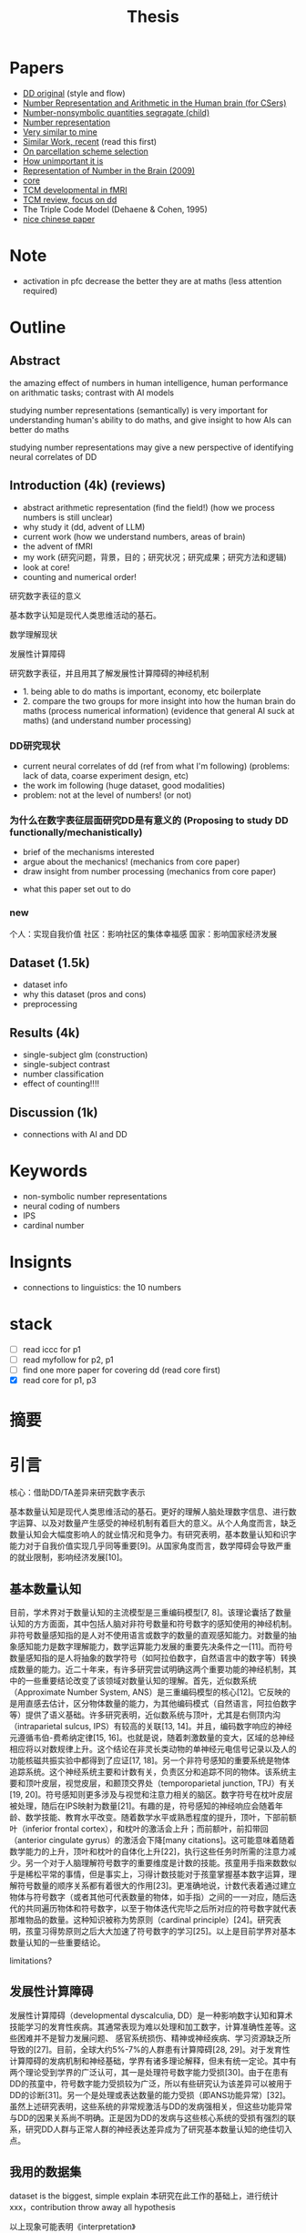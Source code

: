 #+title: Thesis

* Papers
- [[https://onlinelibrary.wiley.com/doi/full/10.1002/hbm.26495][DD original]] (style and flow)
- [[https://web.ece.ucsb.edu/~parhami/pubs_folder/parh20-iemcon-arithmtic-human-brain-final.pdf][Number Representation and Arithmetic in the Human brain (for CSers)]]
- [[https://journals.plos.org/plosbiology/article?id=10.1371/journal.pbio.3001935][Number-nonsymbolic quantities segragate (child)]]
- [[https://www.researchgate.net/publication/24375674_Representation_of_Number_in_the_Brain][Number representation]]
- [[https://www.ncbi.nlm.nih.gov/pmc/articles/PMC7973899/][Very similar to mine]]
- [[https://www.ncbi.nlm.nih.gov/pmc/articles/PMC8302738/][Similar Work, recent]] (read this first)
- [[https://www.ncbi.nlm.nih.gov/pmc/articles/PMC8629133/][On parcellation scheme selection]]
- [[https://www.biorxiv.org/content/10.1101/2022.12.20.521276v1.full.pdf][How unimportant it is]]
- [[https://www.annualreviews.org/docserver/fulltext/neuro/32/1/annurev.neuro.051508.135550.pdf?expires=1716832782&id=id&accname=ar-404391&checksum=C3F4AA4AA8B8ADCC6272C14E91E9AD99][Representation of Number in the Brain (2009)]]
- [[https://www.ncbi.nlm.nih.gov/pmc/articles/PMC8302738/][core]]
- [[https://www.sciencedirect.com/science/article/pii/S1878929321000244][TCM developmental in fMRI]]
- [[https://www.sciencedirect.com/science/article/abs/pii/S0891422217302950][TCM review, focus on dd]]
- The Triple Code Model (Dehaene & Cohen, 1995)
- [[http://www.xml-data.org/XYYXWYJ/html/2019/4/2019-4-512.htm][nice chinese paper]]

* Note
- activation in pfc decrease the better they are at maths (less attention required)
* Outline
** Abstract

the amazing effect of numbers in human intelligence, human performance on arithmatic tasks; contrast with AI models

studying number representations (semantically) is very important for understanding human's ability to do maths, and give insight to how AIs can better do maths

studying number representations may give a new perspective of identifying neural correlates of DD
** Introduction (4k) (reviews)
- abstract arithmetic representation (find the field!) (how we process numbers is still unclear)
- why study it (dd, advent of LLM)
- current work (how we understand numbers, areas of brain)
- the advent of fMRI
- my work
  (研究问题，背景，目的；研究状况；研究成果；研究方法和逻辑)
- look at core!
- counting and numerical order!
**** 研究数字表征的意义
基本数字认知是现代人类思维活动的基石。

**** 数学理解现状
**** 发展性计算障碍
**** 研究数字表征，并且用其了解发展性计算障碍的神经机制

- 1. being able to do maths is important, economy, etc boilerplate
- 2. compare the two groups for more insight into how the human brain do maths (process numerical information) (evidence that general AI suck at maths) (and understand number processing)
*** DD研究现状
- current neural correlates of dd (ref from what I'm following) (problems: lack of data, coarse experiment design, etc)
- the work im following (huge dataset, good modalities)
- problem: not at the level of numbers! (or not)

*** 为什么在数字表征层面研究DD是有意义的 (Proposing to study DD functionally/mechanistically)
- brief of the mechanisms interested
- argue about the mechanics! (mechanics from core paper)
- draw insight from number processing (mechanics from core paper)
# - show importance of certain features of human number processing
- what this paper set out to do
*** new
个人：实现自我价值
社区：影响社区的集体幸福感
国家：影响国家经济发展

** Dataset (1.5k)
- dataset info
- why this dataset (pros and cons)
- preprocessing
** Results (4k)
- single-subject glm (construction)
- single-subject contrast
- number classification
- effect of counting!!!!
** Discussion (1k)
- connections with AI and DD

* Keywords
- non-symbolic number representations
- neural coding of numbers
- IPS
- cardinal number

* Insignts
- connections to linguistics: the 10 numbers


* stack
- [ ] read iccc for p1
- [ ] read myfollow for p2, p1
- [ ] find one more paper for covering dd (read core first)
- [X] read core for p1, p3


* 摘要

* 引言

核心：借助DD/TA差异来研究数字表示


基本数量认知是现代人类思维活动的基石。更好的理解人脑处理数字信息、进行数字运算、以及对数量产生感受的神经机制有着巨大的意义。从个人角度而言，缺乏数量认知会大幅度影响人的就业情况和竞争力。有研究表明，基本数量认知和识字能力对于自我价值实现几乎同等重要[9]。从国家角度而言，数学障碍会导致严重的就业限制，影响经济发展[10]。

** 基本数量认知
目前，学术界对于数量认知的主流模型是三重编码模型[7, 8]。该理论囊括了数量认知的方方面面，其中包括人脑对非符号数量和符号数字的感知使用的神经机制。非符号数量感知指的是人对不使用语言或数字的数量的直观感知能力。对数量的抽象感知能力是数字理解能力，数学运算能力发展的重要先决条件之一[11]。而符号数量感知指的是人将抽象的数学符号（如阿拉伯数字，自然语言中的数字等）转换成数量的能力。近二十年来，有许多研究尝试明确这两个重要功能的神经机制，其中的一些重要结论改变了该领域对数量认知的理解。首先，近似数系统（Approximate Number System, ANS）是三重编码模型的核心[12]。它反映的是用直感去估计，区分物体数量的能力，为其他编码模式（自然语言，阿拉伯数字等）提供了语义基础。许多研究表明，近似数系统与顶叶，尤其是右侧顶内沟（intraparietal sulcus, IPS）有较高的关联[13, 14]。并且，编码数字响应的神经元遵循韦伯-费希纳定律[15, 16]。也就是说，随着刺激数量的变大，区域的总神经相应将以对数规律上升。这个结论在非灵长类动物的单神经元电信号记录以及人的功能核磁共振实验中都得到了应证[17, 18]。另一个非符号感知的重要系统是物体追踪系统。这个神经系统主要和计数有关，负责区分和追踪不同的物体。该系统主要和顶叶皮层，视觉皮层，和颞顶交界处（temporoparietal junction, TPJ）有关[19, 20]。符号感知则更多涉及与视觉和注意力相关的脑区。数字符号在枕叶皮层被处理，随后在IPS映射为数量[21]。有趣的是，符号感知的神经响应会随着年龄、数学技能、教育水平改变。随着数学水平或熟悉程度的提升，顶叶，下部前额叶（inferior frontal cortex），和枕叶的激活会上升；而前额叶，前扣带回（anterior cingulate gyrus）的激活会下降[many citations]。这可能意味着随着数学能力的上升，顶叶和枕叶的自体化上升[22]，执行这些任务时所需的注意力减少。另一个对于人脑理解符号数字的重要维度是计数的技能。孩童用手指来数数似乎是稀松平常的事情，但是事实上，习得计数技能对于孩童掌握基本数字运算，理解符号数量的顺序关系都有着很大的作用[23]。更准确地说，计数代表着通过建立物体与符号数字（或者其他可代表数量的物体，如手指）之间的一一对应，随后迭代的共同遍历物体和符号数字，以至于物体迭代完毕之后所对应的符号数字就代表那堆物品的数量。这种知识被称为势原则（cardinal principle）[24]。研究表明，孩童习得势原则之后大大加速了符号数字的学习[25]。以上是目前学界对基本数量认知的一些重要结论。

limitations?


** 发展性计算障碍
发展性计算障碍（developmental dyscalculia, DD）是一种影响数字认知和算术技能学习的发育性疾病。其通常表现为难以处理和加工数字，计算准确性差等。这些困难并不是智力发展问题、 感官系统损伤、精神或神经疾病、学习资源缺乏所导致的[27]。目前，全球大约5%-7%的人群患有计算障碍[28, 29]。对于发育性计算障碍的发病机制和神经基础，学界有诸多理论解释，但未有统一定论。其中有两个理论受到学界的广泛认可，其一是处理符号数字能力受损[30]。由于在患有DD的孩童中，符号数字能力受损较为广泛，所以有些研究认为该差异可以被用于DD的诊断[31]。另一个是处理或表达数量的能力受损（即ANS功能异常）[32]。虽然上述研究表明，这些系统的非常规激活与DD的发病强相关，但这些功能异常与DD的因果关系尚不明确。正是因为DD的发病与这些核心系统的受损有强烈的联系，研究DD人群与正常人群的神经表达差异成为了研究基本数量认知的绝佳切入点。


** 我用的数据集

dataset is the biggest, simple explain
本研究在此工作的基础上，进行统计xxx，contribution
throw away all hypothesis

以上现象可能表明《interpretation》


* 实验方法和材料
** 数据集概况和被试分布
为了使用高精度的神经响应数据研究数字在人脑中的表示，我们选择了Fu Yu Kwok, et. al发表的公开数据集进行实验。本数据发表于[1]，主要研究内容是发展性数学技能障碍(Developmental dyscalculia, DD)是否与非典型的大脑激活有关。该研究使用了3T功能核磁共振对68个新加坡的小学阶段参与者（平均年龄=8.95岁，标准差=0.34岁；男性30名）完成了扫描。参与者被分为了两组： 发展性计算障碍（DD）组和典型发展（TA）对照组。DD组包括30名儿童，这些儿童要么参与了数学学习支持（LSM）干预计划，要么在一年级时的标准化数学测试中成绩处于后10%。这两组儿童在任何时间点的数学评估中均无显著差异。TA组包括38名儿童，他们在一年级时的数学测试得分高于25百分位，并在年龄、性别、种族、民族和社会经济地位等方面与DD组儿童匹配。

** 实验任务
该研究使用了三个实验任务：算术任务、匹配任务和视觉空间工作记忆任务。由于本文聚焦于研究符号数字与非符号数字在大脑中的初级语义表示，我们的研究仅使用匹配任务的数据。具体任务设计如下：

每个参与者都完成了两轮试验，每轮试验包括三种条件的六个试验块（总共36个试验），每个试验块前都有一个带有示例刺激的提示，一个初始的注视块（6500毫秒）和一个结束的注视块（12000毫秒）。每个块包括一个条件的六个试验，带有平均1500毫秒的抖动试验间隔（ITI）。

其中三种实验条件分别为：数字条件、形状条件、脸部匹配。每个条件中，参与者同时被呈现左右两个刺激（数字条件中为一个数字符号和一组点、形状条件中为两个形状、脸部匹配条件中为两个正面的亚洲面孔），并被要求判断这两个刺激是否相同，每个刺激呈现2000毫秒。对于其他实验细节与设计，请参考[1]，本文不再赘述。

在后续实验中，形状匹配和脸部匹配条件将作为隐含基线，用来对比数字匹配任务相关的激活。值得一提的是，该工作中总是使用形状匹配或者脸部匹配条件作为基线。由于我们将数字匹配条件进一步细分，以下的实验中，我们不将实验条件和具体的形状或脸部匹配人物作对比，而仅仅使用隐含基线作为实验基准。

值得一提的是，该工作中对DD和TA的组别分析结果几乎都对H_0（两组无明显差异）有强支持。这使得作者得出了DD和TA组无明显神经响应差异的结论。但是在匹配任务中，数字条件>形状条件的对比分析找出了三个显著的激活簇，而其余99.6%的体素都显示H_0。在本实验中，我们将在具体数字条件刺激的层面对这个结论进行分析。在对于人脑数字表示的研究中，我们可以认为DD和TA组无显著差异，将其归为一个组别进行研究。

** 数据预处理和分析方法

我们使用发布在[[https://openneuro.org/datasets/ds004791/versions/1.0.0][Openneuro]]的公开数据进行研究。该数据集已经经过去面处理。我们使用fMRIPrep[2, 3]对所有数据进行预处理。结构图像经过不均匀性校正并标准化至MNI标准空间（MNI-ICBM 152）。功能图像进行了切片时间校正，估算了头部运动参数，并与T1加权参考图像进行配准。BOLD时间序列也标准化至MNI标准空间，然后经过6毫米全宽半高（FWHM）高斯核的空间平滑处理。每一个被试的具体处理参数和细节详见附录。随后，我们使用nltools[4]，nilearn[5]等工具对每个被试的匹配任务响应进行了广义线性模型(GLM)建模。对每个条件下每个试验的预期BOLD信号使用双伽马血氧动力学响应函数（HRF）进行建模。

为了研究与每个数字刺激（1-9）的响应，在GLM的建模过程中，我们保留形状、脸部匹配条件的回归变量，而将数字条件拆分。对于每个被试观看的左，右刺激所对应的数字分别建模，得到对应左，右9个数字共18个回归变量。为了排除干扰变量的影响，我们还加入了离散余弦变换（DCT），二阶线性趋势，头部运动，和尖峰所对应的回归变量。最终通过回归，得到每个回归变量（数字1-9的左右刺激、形状匹配、脸部匹配、干扰变量）所对应的beta值。

通过这些处理步骤，我们能够获得更为可靠和一致的神经影像数据，为后续的分析奠定坚实的基础。我们使用的所有分析代码发布于[[https://github.com/PlaneTraveller/numbers-in-brain][GitHub]]。

特殊性：我是把点和数一起分析的，得出的我也不知道是啥，是他俩共激活？

* 实验结果与分析
** 数字刺激的神经响应
*** 单个数字刺激
为了研究每个数字刺激在全脑的激活情况，我们首先对全体参与者（TA+DD）进行了组内t检验。每个数字刺激的t值如图x所示（p<0.001, uncorrected）。

#+attr_latex: :width 0.6
[[../../results/activation/full_unc_0.001_ttest/full_unc_0.001_5_ttest.png]]

其中，数字1、2、3、4并未产生显著激活，而数字5、6、7、8、9均在前额叶（DLPFC），前扣带皮层（DACC），前脑岛（Dorsal Anterior Insula）处有显著激活。

我们还对每个数字刺激对于TA、DD两个组别中的激活情况进行了双样本t检验（图x，p<0.001, uncorrected）。有趣的是，数字1在组内t检验中均没有明显激活，但是部分体素却在TA，DD组中有显著激活差异，并且没有体素在DD组中的激活低于TA组。而其他数字刺激均没有TA>DD组间差异。

#+attr_latex: :width 0.6
[[../../results/two_ttest/num_ttest/DD_full_TA_full_num_1_unc_0.001_contrast_ttest.png]]


此外，我们还对奇偶对比的激活情况进行了探索。无论是全体参与者（TA+DD），还是对照组（TA），或计算障碍（DD）组内t检验都显示零假设成立。

*** 数字刺激的线性对比

我们假设某些脑区的激活程度与被试观看的数字大小存在线性相关性。为了验证此假设，我们计算了每个参与者的线性对比：使得每个数字激活的权重等于该数字的值，归一化使得和为零（c = [-4 -3 -2 -1 0 1 2 3 4]）。随后，在全体参与者（TA+DD）、TA、DD组内进行t检验。结果如图x所示（p<0.001, uncorrected）。

#+attr_latex: :width 0.6
[[../../results/group_contrasts/full_linear_relation_unc_0.001_ttest/full_linear_relation_unc_0.001_ttest.png]]

#+attr_latex: :width 0.6
[[../../results/group_contrasts/DD_full_linear_relation_unc_0.001_ttest/DD_full_linear_relation_unc_0.001_ttest.png]]

#+attr_latex: :width 0.6
[[../../results/group_contrasts/TA_full_linear_relation_unc_0.001_ttest/TA_full_linear_relation_unc_0.001_ttest.png]]

对于全体参与者组别，存在许多显著支持线性关系的体素。其中随数字大小增加而显著线性激活的区域主要集中在前额叶皮质，前额叶（DLPFC），前扣带皮层（DACC），前脑岛（Dorsal Anterior Insula）,etc,而随数字大小增加而显著抑制的区域则集中在枕叶皮层（？）。由此可见，数字刺激在人脑中的表示存在非严格线性关系。

TA组的试验结果与其类似，主要的激活/抑制区域相同。然而在DD组中，不存在显著的视觉皮层抑制效果，且前额叶及前脑岛的激活区域小于TA组。


** 针对数字刺激对比的DD/TA组别分析
*** 数字刺激的线性对比
随后，我们进行DD/TA组间的线性对比差异研究。类似的，使用双采样t测试绘制对比显著（p<0.001）的激活图像。与预期相悖的是，在枕叶皮层并未观察到显著差异。但是，在右侧视觉腹侧流中有一显著抑制区域。

#+attr_latex: :width 0.6
[[../../results/two_ttest/DD_full_TA_full_linear_relation_unc_0.001_ttest.png]]


*** 基于线性对比的多体素模式分析
为了进一步探索该对比与DD/TA组别差异的相关性，我们就这一线性对比进行多体素模式分析。具体的分类模型选择线性核的支持向量机（SVM），而特征则选择所有线性对比的组间显著性p<0.05的所有体素。5折交叉验证准确性为0.84。


* 讨论
可能的问题：这片文献没有禁止数数！http://www.xml-data.org/XYYXWYJ/html/2019/4/2019-4-512.htm#b%E7%8E%8B%E8%8A%B32012
这片文献禁止了数数

* Ref
1. https://onlinelibrary.wiley.com/doi/full/10.1002/hbm.26495
2. https://www.nature.com/articles/s41592-018-0235-4
3. https://www.nature.com/articles/s41596-020-0327-3
4. nltools
5. nilearn
6. [[https://www.sciencedirect.com/science/article/pii/S1878929321000244][TCM developmental]]
7. [[https://www.sciencedirect.com/science/article/abs/pii/001002779290049N][original tcm]]
8. [[https://www.unicog.org/publications/DehaeneCohen_TripleCodeModelNumberProcessing_MathCognition1995.pdf][original tcm 2]]
9. [[http://www.nrdc.org.uk/wp-content/uploads/2005/01/Does-numeracy-matter-more.pdf][numeracy importance]]
10. [[https://www.oecd-ilibrary.org/education/skills-matter_9789264258051-en][oecd skills]]
11. [[https://www.sciencedirect.com/science/article/pii/S1364661310002159][start-up tools]]
12. [[https://pubmed.ncbi.nlm.nih.gov/1511583/][OG numerical abilities]]
13. [[https://journals.plos.org/plosbiology/article?id=10.1371/journal.pbio.0040125][Neural correlate of ANS]]
14. [[https://www.ncbi.nlm.nih.gov/pmc/articles/PMC5242404/][Neural tuning]]
15. [[https://www.researchgate.net/publication/8020813_Counting_on_neurons_The_neurobiology_of_numerical_competence][counting on numbers]]
16. [[Dehaene, S. The neural basis of the Weber-Fechner law: a logarithmic mental number line. Trends Cogn. Sci. 7, 145–147 (2003).][log number line]]
17. [[https://pubmed.ncbi.nlm.nih.gov/12526780/][fmri approx numerosity fMRI]]
18. [[https://pubmed.ncbi.nlm.nih.gov/12526780/][primate pfc weber]]
19. [[https://pubmed.ncbi.nlm.nih.gov/17958487/][tpj number comparison]]
20. [[https://pubmed.ncbi.nlm.nih.gov/20350059/][tpj in attention]]
21. [[https://pubmed.ncbi.nlm.nih.gov/22723349/][math, monkey]]
22. [[https://www.sciencedirect.com/science/article/pii/S187892931400084X][developmental specialization]]
23. [[https://link.springer.com/book/10.1007/978-1-4612-3754-9][book about children counting and number concept]]
24. [[https://pubmed.ncbi.nlm.nih.gov/29185879/][cardinality principle, 2018 worth reading]]
25. [[https://www.sciencedirect.com/science/article/pii/S0010027718300945][cardinality accelirates symbolic number understanding]]
26. [[https://www.frontiersin.org/articles/10.3389/fnhum.2020.00272/full][review on brain-dd relation (2020)]]
27. [[https://icd.who.int/browse/2024-01/mms/en#308101648][who definition of dd]]
28. [[https://dsm.psychiatryonline.org/doi/book/10.1176/appi.books.9780890425596][dd percentage abroad]]
29. [[https://psybeh.tjnu.edu.cn/CN/abstract/abstract1938.shtml][chinese dd population]]
30. [[https://www.sciencedirect.com/science/article/abs/pii/S0891422217300719][Symbolic number processing dd]]
31. [[https://onlinelibrary.wiley.com/doi/abs/10.1111/mbe.12268][symbolic used for diagnosis]]
32. [[https://www.researchgate.net/publication/51169475_Dyscalculia_From_Brain_to_Education][ans -- dd]]

* Main ROIs
- 50 PFC: 23=anterior fronto-parietal (dlpfc, dacc)
- 50 left: 34 = Nacc
- 5 Insula: dorsal anterior insula
- 5 bottom: 5=TPJ posterior supra marginal/angular gyrus
- -13 PFC: 32 = vmPFC
- the important region: PCC, v2, parahippocampus/Fusiform

** Functions
- cingulate: domain general
